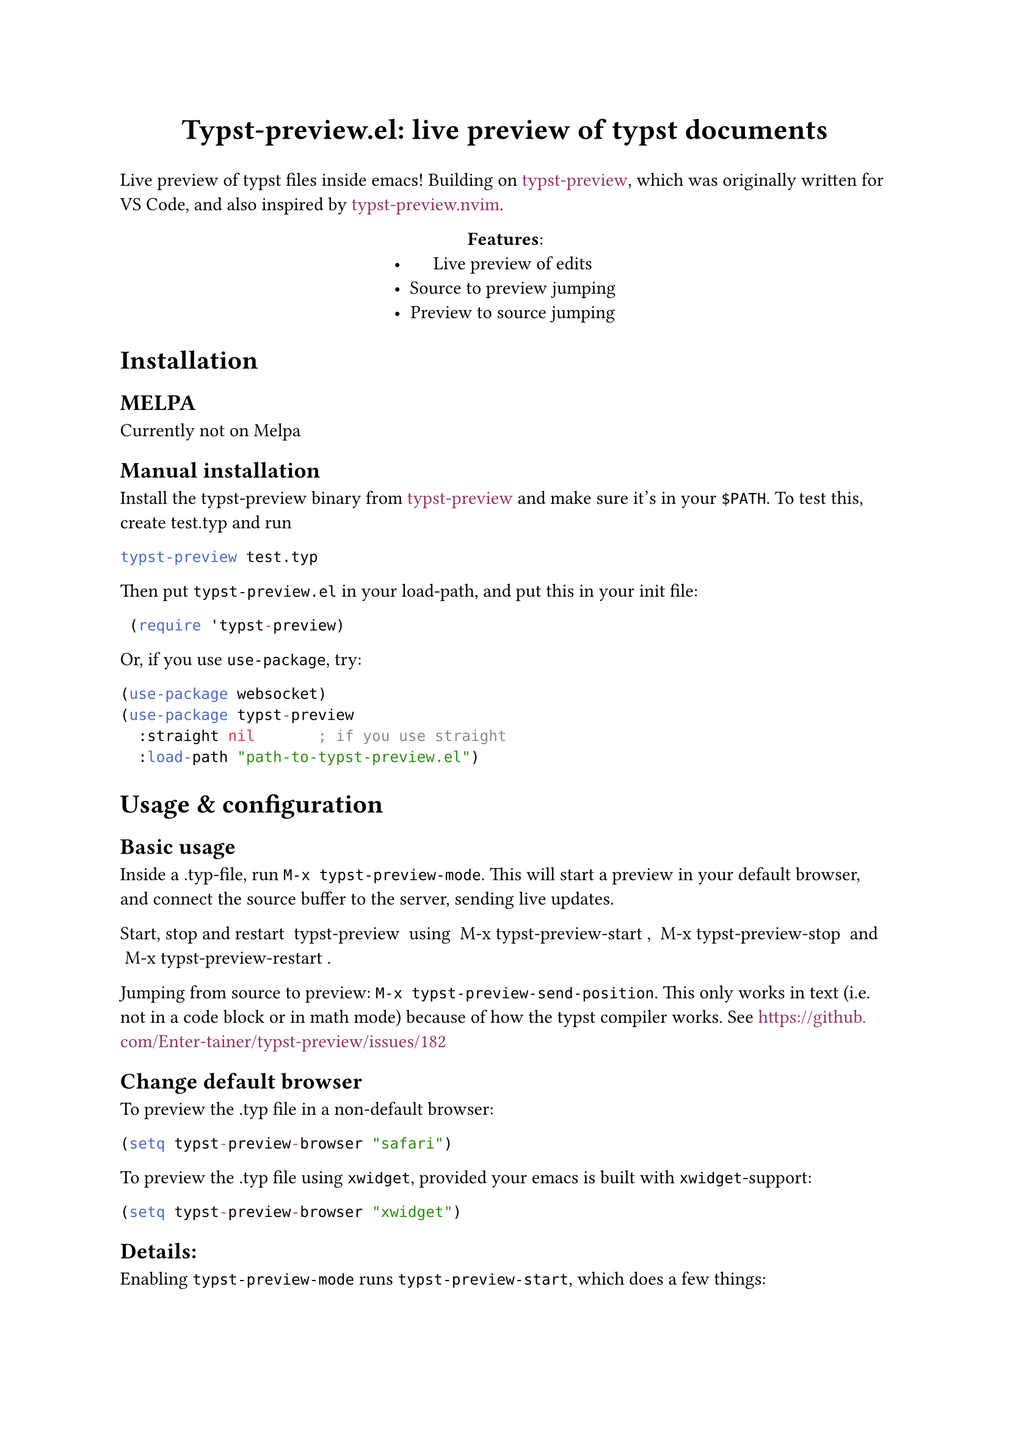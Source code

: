 #show link: set text(fill: rgb(150, 50, 100))
#let title = [Typst-preview.el: live preview of typst documents]
#align(center, text(17pt)[
    *#title*
])

Live preview of typst files inside emacs! Building on #link("https://github.com/Enter-tainer/typst-preview")[typst-preview], which was originally written for VS Code, and also inspired by #link("https://github.com/chomosuke/typst-preview.nvim")[typst-preview.nvim].

#align(center)[*Features*:
- Live preview of edits
- Source to preview jumping
- Preview to source jumping]

= Installation

== MELPA
Currently not on Melpa 

== Manual installation

Install the typst-preview binary from
#link("https://github.com/Enter-tainer/typst-preview/releases")[typst-preview]
and make sure it's in your `$PATH`. To test this, create test.typ and run
```bash 
typst-preview test.typ
```				// 

Then put `typst-preview.el` in your load-path, and put this in your init file:
```lisp
 (require 'typst-preview)
```
Or, if you use `use-package`, try:

```lisp
(use-package websocket)
(use-package typst-preview
  :straight nil 			; if you use straight
  :load-path "path-to-typst-preview.el")
``` 
= Usage & configuration

== Basic usage
Inside a .typ-file, run `M-x typst-preview-mode`. This will start a preview in your default browser, and connect the source buffer to the server, sending live updates.

Start, stop and restart ~typst-preview~ using ~M-x typst-preview-start~, ~M-x typst-preview-stop~ and ~M-x typst-preview-restart~. 

Jumping from source to preview: `M-x typst-preview-send-position`. 
This only works in text (i.e. not in a code block or in math mode) because of how the typst compiler works. See #link("https://github.com/Enter-tainer/typst-preview/issues/182") 

== Change default browser

To preview the .typ file in a non-default browser: 
```lisp
(setq typst-preview-browser "safari")
```

To preview the .typ file using `xwidget`, provided your emacs is built with `xwidget`-support: 

```lisp
(setq typst-preview-browser "xwidget")
```
== Details:
Enabling `typst-preview-mode` runs `typst-preview-start`, which does a few things:
- Starts `typst-preview` on the current file, sending results to the buffer `*ws-typst-server*`.
- Connects to the `typst-preview` server using `websocket`
- Opens a browser pointing at the address of the preview
- Adds a hook to `after-change-functions` which sends the buffer to the server at each keystroke. 

== Todos: 
- [ ] Open browsers in linux/windows, not just MacOS
- [ ] Ensure that opening several .typ instances works
- [ ] Clean up typst-preview-start and fix the xwidget hack
- [ ] Add license




